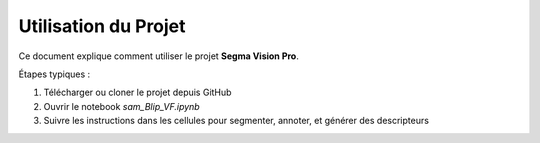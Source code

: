 Utilisation du Projet
=====================

Ce document explique comment utiliser le projet **Segma Vision Pro**.

Étapes typiques :

1. Télécharger ou cloner le projet depuis GitHub
2. Ouvrir le notebook `sam_Blip_VF.ipynb`
3. Suivre les instructions dans les cellules pour segmenter, annoter, et générer des descripteurs

